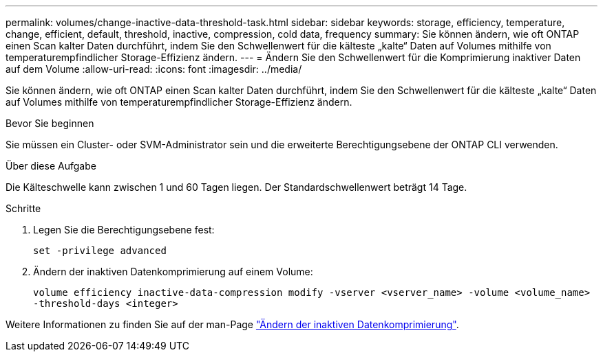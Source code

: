 ---
permalink: volumes/change-inactive-data-threshold-task.html 
sidebar: sidebar 
keywords: storage, efficiency, temperature, change, efficient, default, threshold, inactive, compression, cold data, frequency 
summary: Sie können ändern, wie oft ONTAP einen Scan kalter Daten durchführt, indem Sie den Schwellenwert für die kälteste „kalte“ Daten auf Volumes mithilfe von temperaturempfindlicher Storage-Effizienz ändern. 
---
= Ändern Sie den Schwellenwert für die Komprimierung inaktiver Daten auf dem Volume
:allow-uri-read: 
:icons: font
:imagesdir: ../media/


[role="lead"]
Sie können ändern, wie oft ONTAP einen Scan kalter Daten durchführt, indem Sie den Schwellenwert für die kälteste „kalte“ Daten auf Volumes mithilfe von temperaturempfindlicher Storage-Effizienz ändern.

.Bevor Sie beginnen
Sie müssen ein Cluster- oder SVM-Administrator sein und die erweiterte Berechtigungsebene der ONTAP CLI verwenden.

.Über diese Aufgabe
Die Kälteschwelle kann zwischen 1 und 60 Tagen liegen. Der Standardschwellenwert beträgt 14 Tage.

.Schritte
. Legen Sie die Berechtigungsebene fest:
+
`set -privilege advanced`

. Ändern der inaktiven Datenkomprimierung auf einem Volume:
+
`volume efficiency inactive-data-compression modify -vserver <vserver_name> -volume <volume_name> -threshold-days <integer>`



Weitere Informationen zu finden Sie auf der man-Page link:https://docs.netapp.com/us-en/ontap-cli-9131/volume-efficiency-inactive-data-compression-modify.html#description["Ändern der inaktiven Datenkomprimierung"].
